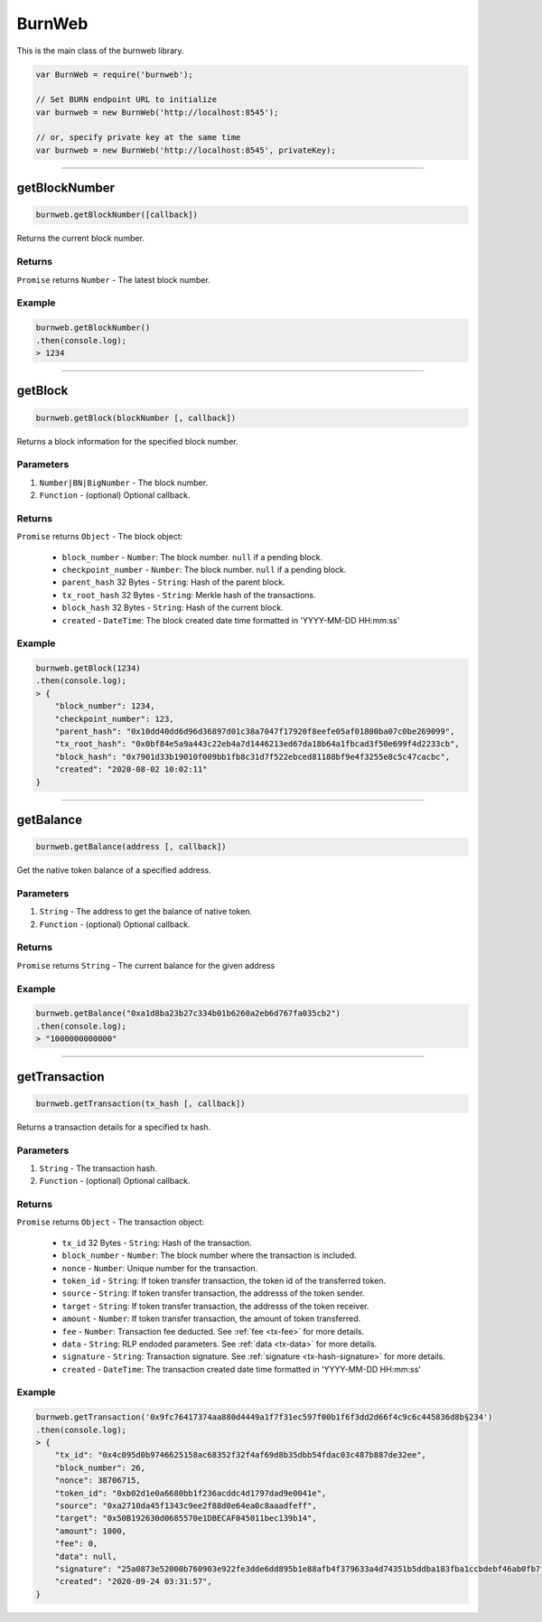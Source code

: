 .. _burnweb:

=======
BurnWeb
=======

This is the main class of the burnweb library.

.. code-block:: javascript

    var BurnWeb = require('burnweb');

    // Set BURN endpoint URL to initialize
    var burnweb = new BurnWeb('http://localhost:8545');

    // or, specify private key at the same time
    var burnweb = new BurnWeb('http://localhost:8545', privateKey);

------------------------------------------------------------------------------

getBlockNumber
=====================

.. code-block:: javascript

    burnweb.getBlockNumber([callback])

Returns the current block number.

-------
Returns
-------

``Promise`` returns ``Number`` - The latest block number.

-------
Example
-------


.. code-block:: javascript

    burnweb.getBlockNumber()
    .then(console.log);
    > 1234

------------------------------------------------------------------------------

.. _get-block:

getBlock
=====================

.. code-block:: javascript

    burnweb.getBlock(blockNumber [, callback])

Returns a block information for the specified block number.

----------
Parameters
----------

1. ``Number|BN|BigNumber`` - The block number.
2. ``Function`` - (optional) Optional callback.

-------
Returns
-------


``Promise`` returns ``Object`` - The block object:

  - ``block_number`` - ``Number``: The block number. ``null`` if a pending block.
  - ``checkpoint_number`` - ``Number``: The block number. ``null`` if a pending block.
  - ``parent_hash`` 32 Bytes - ``String``: Hash of the parent block.
  - ``tx_root_hash`` 32 Bytes - ``String``: Merkle hash of the transactions.
  - ``block_hash`` 32 Bytes - ``String``: Hash of the current block.
  - ``created`` - ``DateTime``: The block created date time formatted in 'YYYY-MM-DD HH:mm:ss'

-------
Example
-------


.. code-block:: javascript

    burnweb.getBlock(1234)
    .then(console.log);
    > {
        "block_number": 1234,
        "checkpoint_number": 123,
        "parent_hash": "0x10dd40dd6d96d36897d01c38a7047f17920f8eefe05af01800ba07c0be269099",
        "tx_root_hash": "0x0bf84e5a9a443c22eb4a7d1446213ed67da18b64a1fbcad3f50e699f4d2233cb",
        "block_hash": "0x7901d33b19010f009bb1fb8c31d7f522ebced81188bf9e4f3255e8c5c47cacbc",
        "created": "2020-08-02 10:02:11"
    }

------------------------------------------------------------------------------

getBalance
=====================

.. code-block:: javascript

    burnweb.getBalance(address [, callback])

Get the native token balance of a specified address.

----------
Parameters
----------

1. ``String`` - The address to get the balance of native token.
2. ``Function`` - (optional) Optional callback.

-------
Returns
-------

``Promise`` returns ``String`` - The current balance for the given address

-------
Example
-------

.. code-block:: javascript

    burnweb.getBalance("0xa1d8ba23b27c334b01b6260a2eb6d767fa035cb2")
    .then(console.log);
    > "1000000000000"

------------------------------------------------------------------------------

getTransaction
=====================

.. code-block:: javascript

    burnweb.getTransaction(tx_hash [, callback])

Returns a transaction details for a specified tx hash.

----------
Parameters
----------

1. ``String`` - The transaction hash.
2. ``Function`` - (optional) Optional callback.

-------
Returns
-------

``Promise`` returns ``Object`` - The transaction object:

  - ``tx_id`` 32 Bytes - ``String``: Hash of the transaction.
  - ``block_number`` - ``Number``: The block number where the transaction is included.
  - ``nonce`` - ``Number``: Unique number for the transaction.
  - ``token_id`` - ``String``: If token transfer transaction, the token id of the transferred token.
  - ``source`` - ``String``: If token transfer transaction, the addresss of the token sender.
  - ``target`` - ``String``: If token transfer transaction, the addresss of the token receiver.
  - ``amount`` - ``Number``: If token transfer transaction, the amount of token transferred.
  - ``fee`` - ``Number``: Transaction fee deducted. See :ref:`fee <tx-fee>` for more details.
  - ``data`` - ``String``: RLP endoded parameters. See :ref:`data <tx-data>` for more details.
  - ``signature`` - ``String``: Transaction signature. See :ref:`signature <tx-hash-signature>` for more details.
  - ``created`` - ``DateTime``: The transaction created date time formatted in 'YYYY-MM-DD HH:mm:ss'

-------
Example
-------

.. code-block:: javascript

    burnweb.getTransaction('0x9fc76417374aa880d4449a1f7f31ec597f00b1f6f3dd2d66f4c9c6c445836d8b§234')
    .then(console.log);
    > {
        "tx_id": "0x4c095d0b9746625158ac68352f32f4af69d8b35dbb54fdac03c487b887de32ee",
        "block_number": 26,
        "nonce": 38706715,
        "token_id": "0xb02d1e0a6680bb1f236acddc4d1797dad9e0041e",
        "source": "0xa2710da45f1343c9ee2f88d0e64ea0c8aaadfeff",
        "target": "0x50B192630d0685570e1DBECAF045011bec139b14",
        "amount": 1000,
        "fee": 0,
        "data": null,
        "signature": "25a0873e52000b760903e922fe3dde6dd895b1e88afb4f379633a4d74351b5ddba183fba1ccbdebf46ab0fb7f8632a94442b58522dee3928f75a37d589a6156c33",
        "created": "2020-09-24 03:31:57",
    }
